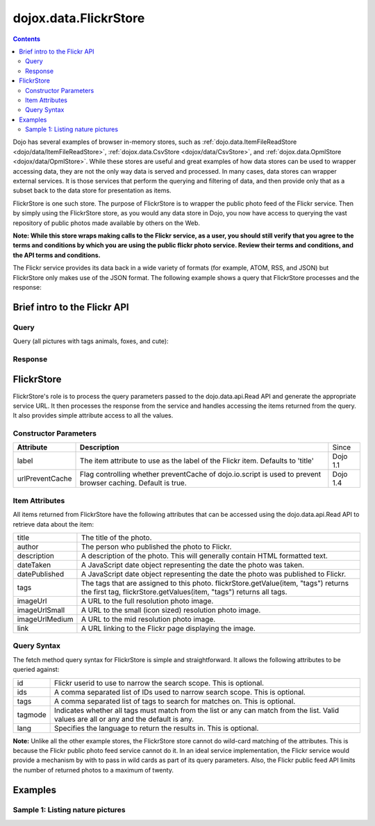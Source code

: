 .. _dojox/data/FlickrStore:

======================
dojox.data.FlickrStore
======================

.. contents ::
  :depth: 3

Dojo has several examples of browser in-memory stores, such as :ref:`dojo.data.ItemFileReadStore <dojo/data/ItemFileReadStore>`, :ref:`dojox.data.CsvStore <dojox/data/CsvStore>`, and :ref:`dojox.data.OpmlStore <dojox/data/OpmlStore>`. While these stores are useful and great examples of how data stores can be used to wrapper accessing data, they are not the only way data is served and processed. In many cases, data stores can wrapper external services. It is those services that perform the querying and filtering of data, and then provide only that as a subset back to the data store for presentation as items.

FlickrStore is one such store. The purpose of FlickrStore is to wrapper the public photo feed of the Flickr service. Then by simply using the FlickrStore store, as you would any data store in Dojo, you now have access to querying the vast repository of public photos made available by others on the Web.

**Note: While this store wraps making calls to the Flickr service, as a user, you should still verify that you agree to the terms and conditions by which you are using the public flickr photo service. Review their terms and conditions, and the API terms and conditions.**

The Flickr service provides its data back in a wide variety of formats (for example, ATOM, RSS, and JSON) but FlickrStore only makes use of the JSON format. The following example shows a query that FlickrStore processes and the response:

Brief intro to the Flickr API
=============================

Query
-----

Query (all pictures with tags animals, foxes, and cute):

.. js ::
  
  http://api.flickr.com/services/feeds/photos_public.gne?tags=animals,bats,cute&format=json&tagmode=all

Response
--------

.. js ::

  jsonFlickrFeed({
		"title": "Photos from everyone tagged animals, foxes and cute",
		"link": "http://www.flickr.com/photos/",
		"description": "",
		"modified": "2007-05-24T09:35:27Z",
		"generator": "http://www.flickr.com/",
		"items": [
	   {
			"title": "Ceramic Figures",
			"link": "http://www.flickr.com/photos/36362445@N00/511998141/",
			"media": {"m":"http://farm1.static.flickr.com/228/511998141_7b8398c3eb_m.jpg"},
			"date_taken": "2006-04-04T10:21:43-08:00",
			"description": "<p><a href="http://www.flickr.com/people/36362445@N00/">travellingcharl</a> posted a photo:</p> <p><a href="http://www.flickr.com/photos/36362445@N00/511998141/" title="Ceramic Figures"><img src="http://farm1.static.flickr.com/228/511998141_7b8398c3eb_m.jpg" width="240" height="180" alt="Ceramic Figures" /></a></p> <p>Ceramic figurines inside the Shinto shrine.</p>",
			"published": "2007-05-24T09:35:27Z",
			"author": "nobody@flickr.com (travellingcharl)",
			"tags": "cute animals japan ceramic geocaching coins toyko foxes naritatbstation3"
	   },
	   {
			"title": "Red Fox pup",
			"link": "http://www.flickr.com/photos/norwick/301289990/",
			"media": {"m":"http://farm1.static.flickr.com/104/301289990_da7413890b_m.jpg"},
			"date_taken": "2005-06-09T16:17:49-08:00",
			"description": "<p><a href="http://www.flickr.com/people/norwick/">bluebird's</a> posted a photo:</p> <p><a href="http://www.flickr.com/photos/norwick/301289990/" title="Red Fox pup"><img src="http://farm1.static.flickr.com/104/301289990_da7413890b_m.jpg" width="240" height="180" alt="Red Fox pup" /></a></p> <p>Are you sure it's save to come out!</p>",
			"published": "2006-11-19T22:14:47Z",
			"author": "nobody@flickr.com (bluebird's)",
			"tags": "wild summer canada cute nature beauty field animals landscape tiere scenery jung wilde sommer wildlife natur young feld felder adorable peaceful canadian alberta summertime prairie aussicht prairies landschaft foxes alert tier countrylife predators kanada redfox perky okotoks junger rotfuchs kanadische foxpups roterfuchs"
	   }
        ]
  })

FlickrStore
===========

FlickrStore's role is to process the query parameters passed to the dojo.data.api.Read API and generate the appropriate service URL. It then processes the response from the service and handles accessing the items returned from the query. It also provides simple attribute access to all the values.

Constructor Parameters
----------------------

+---------------------------+--------------------------------------------------------------------+---------------------+
|**Attribute**              |**Description**                                                     |Since                |
+---------------------------+--------------------------------------------------------------------+---------------------+
|label                      |The item attribute to use as the label of the Flickr item.          |Dojo 1.1             |
|                           |Defaults to 'title'                                                 |                     |
+---------------------------+--------------------------------------------------------------------+---------------------+
|urlPreventCache            |Flag controlling whether preventCache of dojo.io.script is used to  |Dojo 1.4             |
|                           |prevent browser caching.  Default is true.                          |                     |
+---------------------------+--------------------------------------------------------------------+---------------------+

Item Attributes
---------------
All items returned from FlickrStore have the following attributes that can be accessed using the dojo.data.api.Read API to retrieve data about the item:

+---------------+-----------------------------------------------------------------------------------------------------------------------------+
| title         |The title of the photo.                                                                                                      |
+---------------+-----------------------------------------------------------------------------------------------------------------------------+
| author        |The person who published the photo to Flickr.                                                                                |
+---------------+-----------------------------------------------------------------------------------------------------------------------------+
| description   |A description of the photo. This will generally contain HTML formatted text.                                                 |
+---------------+-----------------------------------------------------------------------------------------------------------------------------+
| dateTaken     |A JavaScript date object representing the date the photo was taken.                                                          |
+---------------+-----------------------------------------------------------------------------------------------------------------------------+
| datePublished |A JavaScript date object representing the date the photo was published to Flickr.                                            |
+---------------+-----------------------------------------------------------------------------------------------------------------------------+
| tags          |The tags that are assigned to this photo. flickrStore.getValue(item, "tags") returns the first tag,                          |
|               |flickrStore.getValues(item, "tags") returns all tags.                                                                        |
+---------------+-----------------------------------------------------------------------------------------------------------------------------+
| imageUrl      |A URL to the full resolution photo image.                                                                                    |
+---------------+-----------------------------------------------------------------------------------------------------------------------------+
| imageUrlSmall |A URL to the small (icon sized) resolution photo image.                                                                      |
+---------------+-----------------------------------------------------------------------------------------------------------------------------+
| imageUrlMedium|A URL to the mid resolution photo image.                                                                                     |
+---------------+-----------------------------------------------------------------------------------------------------------------------------+
| link          |A URL linking to the Flickr page displaying the image.                                                                       |
+---------------+-----------------------------------------------------------------------------------------------------------------------------+

Query Syntax
------------

The fetch method query syntax for FlickrStore is simple and straightforward. It allows the following attributes to be queried against:

+---------------+-----------------------------------------------------------------------------------------------------------------------------+
| id            |Flickr userid to use to narrow the search scope. This is optional.                                                           |
+---------------+-----------------------------------------------------------------------------------------------------------------------------+
| ids           |A comma separated list of IDs used to narrow search scope. This is optional.                                                 |
+---------------+-----------------------------------------------------------------------------------------------------------------------------+
| tags          |A comma separated list of tags to search for matches on. This is optional.                                                   |
+---------------+-----------------------------------------------------------------------------------------------------------------------------+
| tagmode       |Indicates whether all tags must match from the list or any can match from the list. Valid values are all or any and the      |
|               |default is any.                                                                                                              |
+---------------+-----------------------------------------------------------------------------------------------------------------------------+
| lang          |Specifies the language to return the results in. This is optional.                                                           |
+---------------+-----------------------------------------------------------------------------------------------------------------------------+

**Note:** Unlike all the other example stores, the FlickrStore store cannot do wild-card matching of the attributes. This is because the Flickr public photo feed service cannot do it. In an ideal service implementation, the Flickr service would provide a mechanism by with to pass in wild cards as part of its query parameters. Also, the Flickr public feed API limits the number of returned photos to a maximum of twenty.

Examples
========

Sample 1:  Listing nature pictures
----------------------------------

.. code-example ::
  
  .. js ::

    <script>
      dojo.require("dojox.data.FlickrStore");
      dojo.require("dijit.form.Button");

      // This function performs some basic dojo initialization.  In this case it connects the button
      // onClick to a function which invokes the fetch().  The fetch function queries for all items
      // and provides callbacks to use for completion of data retrieval or reporting of errors.
      function init(){
         // Function to perform a fetch on the datastore when a button is clicked
         function getAllItems(){

           // Callback to perform an action when the data items are starting to be returned:
           function clearOldList(size, request){
             var list = dojo.byId("list");
             if(list){
               while(list.firstChild){
                 list.removeChild(list.firstChild);
               }
             }
           }
  
           // Callback for processing a returned list of items.
           function gotItems(items, request){
             var list = dojo.byId("list");
             if(list){
               var i;
               for(i = 0; i < items.length; i++){
                 var item = items[i];
                 var image = document.createElement("img");
                 list.appendChild(image);
                 image.setAttribute("src", flickrStore.getValue(item, "imageUrlMedium"));
                 list.appendChild(document.createElement("br"));
               }
             }
           }
          
           // Callback for if the lookup fails.
           function fetchFailed(error, request){
             alert("lookup failed.");
           }
             
           // Fetch the images.
           flickrStore.fetch({query:{ tags: "nature"}, onBegin: clearOldList, onComplete: gotItems, onError: fetchFailed});
         }
         // Link the click event of the button to driving the fetch.
         dojo.connect(button, "onClick", getAllItems);
      }
      // Set the init function to run when dojo loading and page parsing has completed.
      dojo.ready(init);
    </script>

  .. html ::

    <div data-dojo-type="dojox.data.FlickrStore" data-dojo-id="flickrStore"></div>
    <div data-dojo-type="dijit.form.Button" data-dojo-id="button">Find nature pictures!</div>
    <br>
    <br>
    <span id="list">
    </span>
